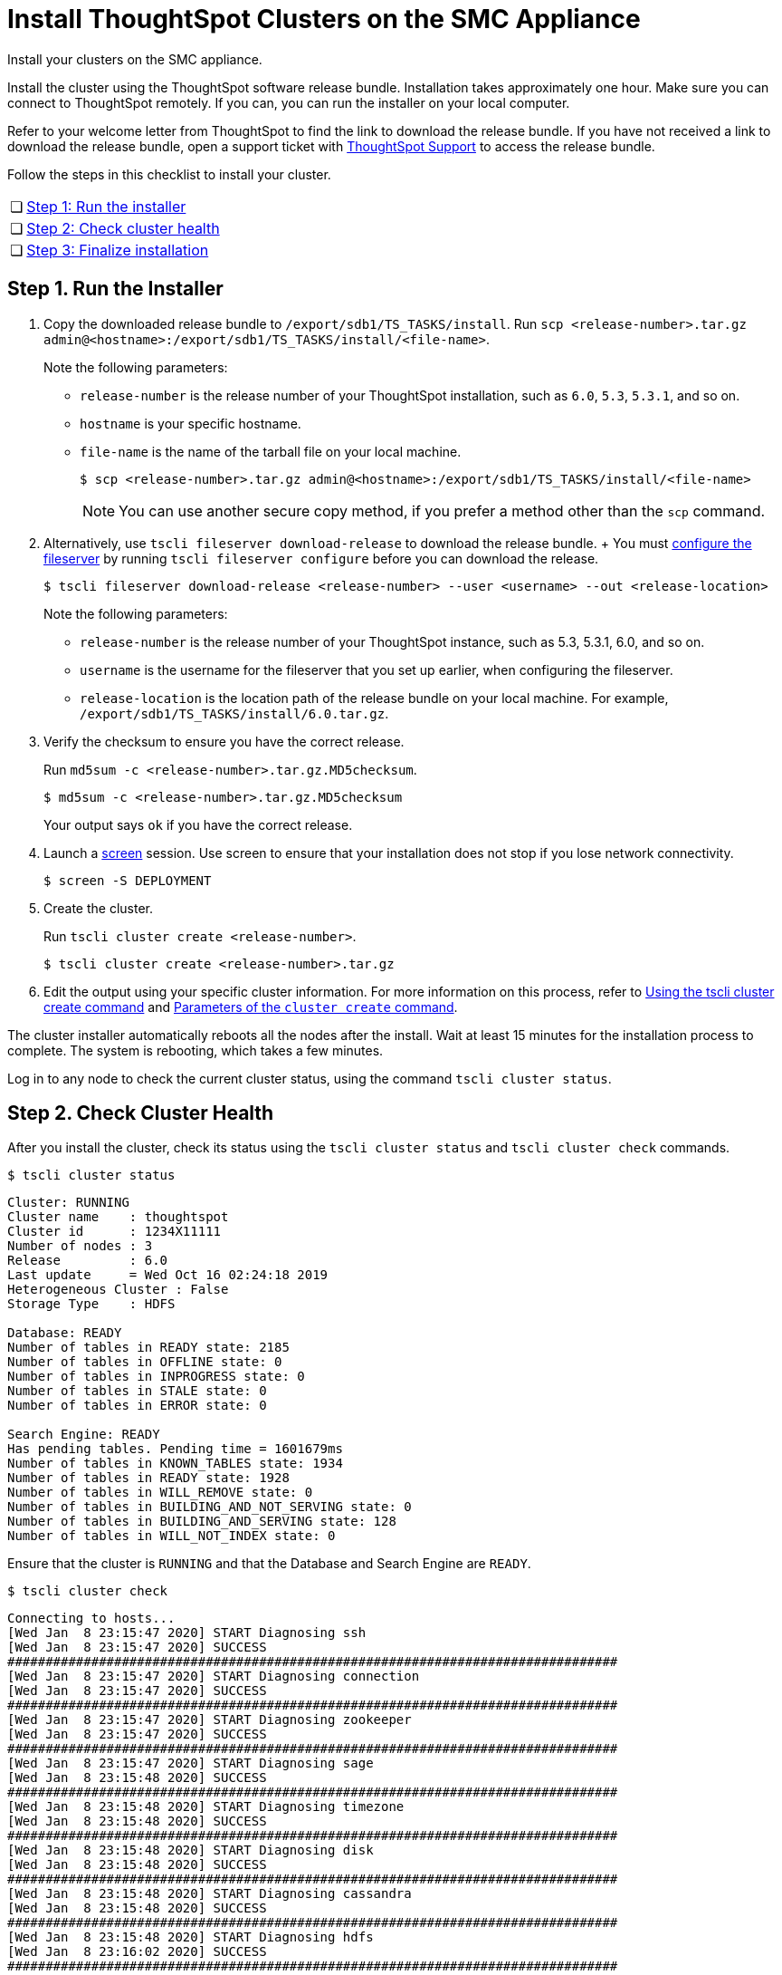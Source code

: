 = Install ThoughtSpot Clusters on the SMC Appliance
:last_updated: ["3/3/2020"]
:linkattrs:

Install your clusters on the SMC appliance.

Install the cluster using the ThoughtSpot software release bundle.
Installation takes approximately one hour.
Make sure you can connect to ThoughtSpot remotely.
If you can, you can run the installer on your local computer.

Refer to your welcome letter from ThoughtSpot to find the link to download the release bundle.
If you have not received a link to download the release bundle, open a support ticket with xref:contact.adoc[ThoughtSpot Support] to access the release bundle.

Follow the steps in this checklist to install your cluster.

[cols="5%,95%"]
|===
| &#10063;
| <<install-step-1,Step 1: Run the installer>>

| &#10063;
| <<install-step-2,Step 2: Check cluster health>>

| &#10063;
| <<install-step-3,Step 3: Finalize installation>>
|===

[#install-step-1]
== Step 1. Run the Installer

. Copy the downloaded release bundle to `/export/sdb1/TS_TASKS/install`.
Run `scp <release-number>.tar.gz admin@<hostname>:/export/sdb1/TS_TASKS/install/<file-name>`.
+
Note the following parameters:

 ** `release-number` is the release number of your ThoughtSpot installation, such as `6.0`, `5.3`, `5.3.1`, and so on.
 ** `hostname` is your specific hostname.
 ** `file-name` is the name of the tarball file on your local machine.
+
[source,console]
----
$ scp <release-number>.tar.gz admin@<hostname>:/export/sdb1/TS_TASKS/install/<file-name>
----
+
NOTE: You can use another secure copy method, if you prefer a method other than the `scp` command.

. Alternatively, use `tscli fileserver download-release` to download the release bundle.
+ You must xref:tscli-command-ref.adoc#tscli-fileserver[configure the fileserver] by running `tscli fileserver configure` before you can download the release.
+
[source,console]
----
$ tscli fileserver download-release <release-number> --user <username> --out <release-location>
----
+
Note the following parameters:

 ** `release-number` is the release number of your ThoughtSpot instance, such as 5.3, 5.3.1, 6.0, and so on.
 ** `username` is the username for the fileserver that you set up earlier, when configuring the fileserver.
 ** `release-location` is the location path of the release bundle on your local machine.
For example, `/export/sdb1/TS_TASKS/install/6.0.tar.gz`.

. Verify the checksum to ensure you have the correct release.
+
Run `md5sum -c <release-number>.tar.gz.MD5checksum`.
+
[source,console]
----
$ md5sum -c <release-number>.tar.gz.MD5checksum
----
+
Your output says `ok` if you have the correct release.

. Launch a https://linux.die.net/man/1/screen[screen,window=_blank] session.
Use screen to ensure that your installation does not stop if you lose network connectivity.
+
[source,console]
----
$ screen -S DEPLOYMENT
----

. Create the cluster.
+
Run `tscli cluster create <release-number>`.
+
[source,console]
----
$ tscli cluster create <release-number>.tar.gz
----

. Edit the output using your specific cluster information.
For more information on this process, refer to xref:cluster-create.adoc[Using the tscli cluster create command] and xref:parameters-cluster-create.adoc[Parameters of the `cluster create` command].

The cluster installer automatically reboots all the nodes after the install.
Wait at least 15 minutes for the installation process to complete.
The system is rebooting, which takes a few minutes.

Log in to any node to check the current cluster status, using the command `tscli cluster status`.

[#install-step-2]
== Step 2. Check Cluster Health

After you install the cluster, check its status using the `tscli cluster status` and `tscli cluster check` commands.

[source,console]
----
$ tscli cluster status
----
----
Cluster: RUNNING
Cluster name    : thoughtspot
Cluster id      : 1234X11111
Number of nodes : 3
Release         : 6.0
Last update     = Wed Oct 16 02:24:18 2019
Heterogeneous Cluster : False
Storage Type    : HDFS

Database: READY
Number of tables in READY state: 2185
Number of tables in OFFLINE state: 0
Number of tables in INPROGRESS state: 0
Number of tables in STALE state: 0
Number of tables in ERROR state: 0

Search Engine: READY
Has pending tables. Pending time = 1601679ms
Number of tables in KNOWN_TABLES state: 1934
Number of tables in READY state: 1928
Number of tables in WILL_REMOVE state: 0
Number of tables in BUILDING_AND_NOT_SERVING state: 0
Number of tables in BUILDING_AND_SERVING state: 128
Number of tables in WILL_NOT_INDEX state: 0
----

Ensure that the cluster is `RUNNING` and that the Database and Search Engine are `READY`.
[source,console]
----
$ tscli cluster check
----
----
Connecting to hosts...
[Wed Jan  8 23:15:47 2020] START Diagnosing ssh
[Wed Jan  8 23:15:47 2020] SUCCESS
################################################################################
[Wed Jan  8 23:15:47 2020] START Diagnosing connection
[Wed Jan  8 23:15:47 2020] SUCCESS
################################################################################
[Wed Jan  8 23:15:47 2020] START Diagnosing zookeeper
[Wed Jan  8 23:15:47 2020] SUCCESS
################################################################################
[Wed Jan  8 23:15:47 2020] START Diagnosing sage
[Wed Jan  8 23:15:48 2020] SUCCESS
################################################################################
[Wed Jan  8 23:15:48 2020] START Diagnosing timezone
[Wed Jan  8 23:15:48 2020] SUCCESS
################################################################################
[Wed Jan  8 23:15:48 2020] START Diagnosing disk
[Wed Jan  8 23:15:48 2020] SUCCESS
################################################################################
[Wed Jan  8 23:15:48 2020] START Diagnosing cassandra
[Wed Jan  8 23:15:48 2020] SUCCESS
################################################################################
[Wed Jan  8 23:15:48 2020] START Diagnosing hdfs
[Wed Jan  8 23:16:02 2020] SUCCESS
################################################################################
[Wed Jan  8 23:16:02 2020] START Diagnosing orion-oreo
[Wed Jan  8 23:16:02 2020] SUCCESS
################################################################################
[Wed Jan  8 23:16:02 2020] START Diagnosing memcheck
[Wed Jan  8 23:16:02 2020] SUCCESS
################################################################################
[Wed Jan  8 23:16:02 2020] START Diagnosing ntp
[Wed Jan  8 23:16:08 2020] SUCCESS
################################################################################
[Wed Jan  8 23:16:08 2020] START Diagnosing trace_vault
[Wed Jan  8 23:16:09 2020] SUCCESS
################################################################################
[Wed Jan  8 23:16:09 2020] START Diagnosing postgres
[Wed Jan  8 23:16:11 2020] SUCCESS
################################################################################
[Wed Jan  8 23:16:11 2020] START Diagnosing disk-health
[Wed Jan  8 23:16:11 2020] SUCCESS
################################################################################
[Wed Jan  8 23:16:11 2020] START Diagnosing falcon
[Wed Jan  8 23:16:12 2020] SUCCESS
################################################################################
[Wed Jan  8 23:16:12 2020] START Diagnosing orion-cgroups
[Wed Jan  8 23:16:12 2020] SUCCESS
################################################################################
[Wed Jan  8 23:16:12 2020] START Diagnosing callosum
/usr/lib/python2.7/site-packages/urllib3/connectionpool.py:852: InsecureRequestWarning: Unverified HTTPS request is being made. Adding certificate verification is strongly advised. See: https://urllib3.readthedocs.io/en/latest/advanced-usage.adoc#ssl-warnings[ssl warnings,window=_blank]
 InsecureRequestWarning)
[Wed Jan  8 23:16:12 2020] SUCCESS
################################################################################
----
Your output may look something like the above.
Ensure that all diagnostics show `SUCCESS`.

WARNING: If `tscli cluster check` returns an error, it may suggest you run `tscli storage gc` to resolve the issue. If you run `tscli storage gc`, note that it restarts your cluster.

[#install-step-3]
== Step 3. Finalize Installation

After the cluster status changes to "`Ready,`" sign in to the ThoughtSpot application on your browser.
+ Follow these steps:

. Start a browser from your computer.
. Enter your secure IP information on the address line.
+
[source]
----
https://<IP-address>
----

. If you don't have a security certificate for ThoughtSpot, you must bypass the security warning to proceed:
 ** Click *Advanced*
 ** Click *Proceed*
. The ThoughtSpot sign-in page appears.
. In the xref:smc-cluster-install.adoc#ts-login[ThoughtSpot sign-in window], enter admin credentials, and click *Sign in*.
If you do not know the admin credentials, ask your network administrator.
ThoughtSpot recommends changing the default admin password.

image:ts-login-page.png[ThoughtSpot's sign-in window]
// {% include image.adoc file="ts-login-page.png" title="ThoughtSpot's sign-in window" alt="Log in to ThoughtSpot. Enter Username, Password, and click Sign in. You may select the Remember me option." caption="ThoughtSpot's sign-in window" %}

== Lean configuration

*(For use with thin provisioning only)* If you have a xref:cloud.adoc#use-small-and-medium-instance-types-when-applicable[small or medium instance type], with less than 100GB of data, advanced lean configuration is required before loading any data into ThoughtSpot.
After installing the cluster, contact xref:contact.adoc[ThoughtSpot Support] for assistance with this configuration.

== Additional resources

As you develop your expertise in SMC cluster installation, we recommend the following ThoughtSpot U course:

* https://training.thoughtspot.com/create-upgrade-patch-a-thoughtspot-cluster/430642[Create a Cluster, window=_blank]

See other training resources at:

image::ts-u.png[link="https://training.thoughtspot.com/", window=_blank]

== Error recovery

[#set-config-error-recovery]
=== `Set-config` error recovery

If you get a warning about node detection when you run the `set-config` command, restart the node-scout service.

Your error may look something like the following:

----
Connecting to local node-scout WARNING: Detected 0 nodes, but found configuration for only 1 nodes.
Continuing anyway. Error in cluster config validation: [] is not a valid link-local IPv6 address for node: 0e:86:e2:23:8f:76 Configuration failed.
Please retry or contact support.
----

Restart the node-scout service with the following command.
[source,console]
----
$ sudo systemctl restart node-scout
----
Ensure that you restarted the node-scout by running `sudo systemctl status node-scout`.
Your output should specify that the node-scout service is active.
It may look something like the following:
----
$ sudo systemctl status node-scout
 ● node-scout.service - Setup Node Scout service
   Loaded: loaded (/etc/systemd/system/node-scout.service; enabled; vendor preset: disabled)
   Active: active (running) since Fri 2019-12-06 13:56:29 PST; 4s ago

Next, retry the set-config command.
----
[source,console]
----
$ cat nodes.config | tscli cluster set-config
----
The command output should no longer have a warning.

